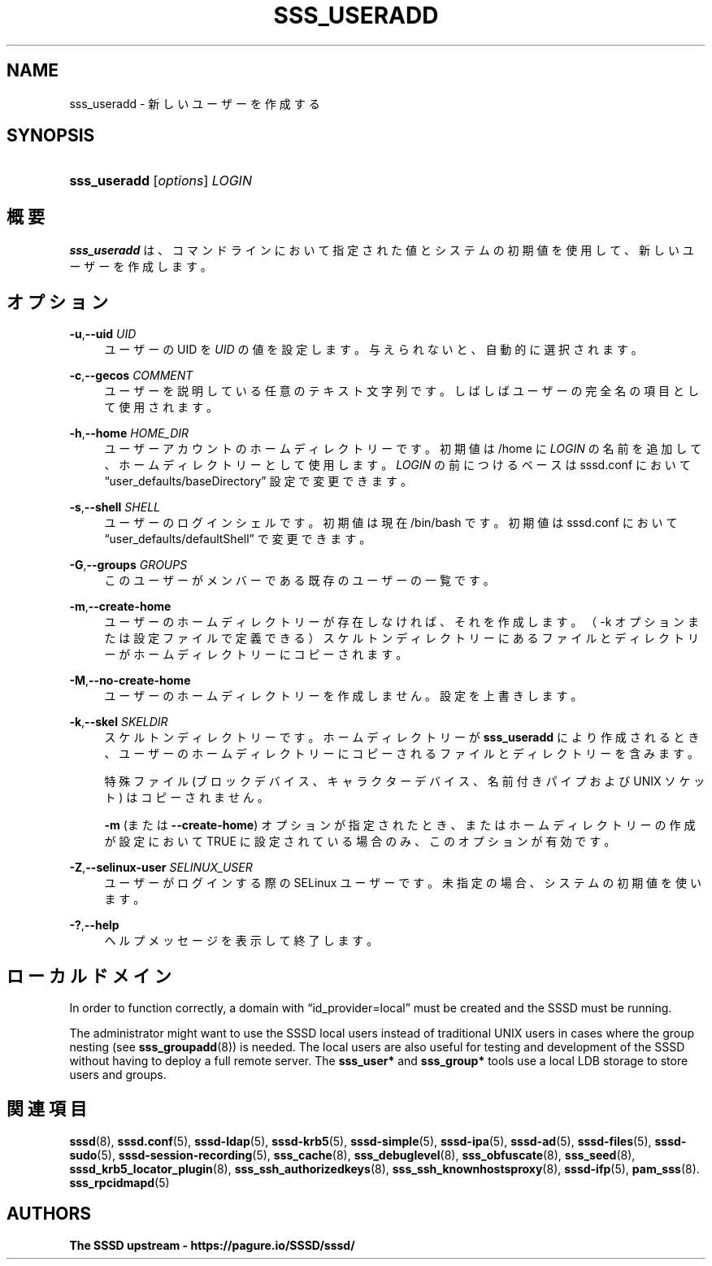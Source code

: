 '\" t
.\"     Title: sss_useradd
.\"    Author: The SSSD upstream - https://pagure.io/SSSD/sssd/
.\" Generator: DocBook XSL Stylesheets vsnapshot <http://docbook.sf.net/>
.\"      Date: 12/09/2020
.\"    Manual: SSSD マニュアル ページ
.\"    Source: SSSD
.\"  Language: English
.\"
.TH "SSS_USERADD" "8" "12/09/2020" "SSSD" "SSSD マニュアル ページ"
.\" -----------------------------------------------------------------
.\" * Define some portability stuff
.\" -----------------------------------------------------------------
.\" ~~~~~~~~~~~~~~~~~~~~~~~~~~~~~~~~~~~~~~~~~~~~~~~~~~~~~~~~~~~~~~~~~
.\" http://bugs.debian.org/507673
.\" http://lists.gnu.org/archive/html/groff/2009-02/msg00013.html
.\" ~~~~~~~~~~~~~~~~~~~~~~~~~~~~~~~~~~~~~~~~~~~~~~~~~~~~~~~~~~~~~~~~~
.ie \n(.g .ds Aq \(aq
.el       .ds Aq '
.\" -----------------------------------------------------------------
.\" * set default formatting
.\" -----------------------------------------------------------------
.\" disable hyphenation
.nh
.\" disable justification (adjust text to left margin only)
.ad l
.\" -----------------------------------------------------------------
.\" * MAIN CONTENT STARTS HERE *
.\" -----------------------------------------------------------------
.SH "NAME"
sss_useradd \- 新しいユーザーを作成する
.SH "SYNOPSIS"
.HP \w'\fBsss_useradd\fR\ 'u
\fBsss_useradd\fR [\fIoptions\fR] \fILOGIN\fR
.SH "概要"
.PP
\fBsss_useradd\fR
は、コマンドラインにおいて指定された値とシステムの初期値を使用して、新しいユーザーを作成します。
.SH "オプション"
.PP
\fB\-u\fR,\fB\-\-uid\fR \fIUID\fR
.RS 4
ユーザーの UID を
\fIUID\fR
の値を設定します。与えられないと、自動的に選択されます。
.RE
.PP
\fB\-c\fR,\fB\-\-gecos\fR \fICOMMENT\fR
.RS 4
ユーザーを説明している任意のテキスト文字列です。しばしばユーザーの完全名の項目として使用されます。
.RE
.PP
\fB\-h\fR,\fB\-\-home\fR \fIHOME_DIR\fR
.RS 4
ユーザーアカウントのホームディレクトリーです。初期値は
/home
に
\fILOGIN\fR
の名前を追加して、ホームディレクトリーとして使用します。
\fILOGIN\fR
の前につけるベースは sssd\&.conf において
\(lquser_defaults/baseDirectory\(rq
設定で変更できます。
.RE
.PP
\fB\-s\fR,\fB\-\-shell\fR \fISHELL\fR
.RS 4
ユーザーのログインシェルです。初期値は現在
/bin/bash
です。初期値は sssd\&.conf において
\(lquser_defaults/defaultShell\(rq
で変更できます。
.RE
.PP
\fB\-G\fR,\fB\-\-groups\fR \fIGROUPS\fR
.RS 4
このユーザーがメンバーである既存のユーザーの一覧です。
.RE
.PP
\fB\-m\fR,\fB\-\-create\-home\fR
.RS 4
ユーザーのホームディレクトリーが存在しなければ、それを作成します。（\-k オプションまたは設定ファイルで定義できる）スケルトンディレクトリーにあるファイルとディレクトリーがホームディレクトリーにコピーされます。
.RE
.PP
\fB\-M\fR,\fB\-\-no\-create\-home\fR
.RS 4
ユーザーのホームディレクトリーを作成しません。設定を上書きします。
.RE
.PP
\fB\-k\fR,\fB\-\-skel\fR \fISKELDIR\fR
.RS 4
スケルトンディレクトリーです。ホームディレクトリーが
\fBsss_useradd\fR
により作成されるとき、ユーザーのホームディレクトリーにコピーされるファイルとディレクトリーを含みます。
.sp
特殊ファイル (ブロックデバイス、キャラクターデバイス、名前付きパイプおよび UNIX ソケット) はコピーされません。
.sp
\fB\-m\fR
(または
\fB\-\-create\-home\fR) オプションが指定されたとき、またはホームディレクトリーの作成が設定において TRUE に設定されている場合のみ、このオプションが有効です。
.RE
.PP
\fB\-Z\fR,\fB\-\-selinux\-user\fR \fISELINUX_USER\fR
.RS 4
ユーザーがログインする際の SELinux ユーザーです。未指定の場合、システムの初期値を使います。
.RE
.PP
\fB\-?\fR,\fB\-\-help\fR
.RS 4
ヘルプメッセージを表示して終了します。
.RE
.SH "ローカルドメイン"
.PP
In order to function correctly, a domain with
\(lqid_provider=local\(rq
must be created and the SSSD must be running\&.
.PP
The administrator might want to use the SSSD local users instead of traditional UNIX users in cases where the group nesting (see
\fBsss_groupadd\fR(8)) is needed\&. The local users are also useful for testing and development of the SSSD without having to deploy a full remote server\&. The
\fBsss_user*\fR
and
\fBsss_group*\fR
tools use a local LDB storage to store users and groups\&.
.SH "関連項目"
.PP
\fBsssd\fR(8),
\fBsssd.conf\fR(5),
\fBsssd-ldap\fR(5),
\fBsssd-krb5\fR(5),
\fBsssd-simple\fR(5),
\fBsssd-ipa\fR(5),
\fBsssd-ad\fR(5),
\fBsssd-files\fR(5),
\fBsssd-sudo\fR(5),
\fBsssd-session-recording\fR(5),
\fBsss_cache\fR(8),
\fBsss_debuglevel\fR(8),
\fBsss_obfuscate\fR(8),
\fBsss_seed\fR(8),
\fBsssd_krb5_locator_plugin\fR(8),
\fBsss_ssh_authorizedkeys\fR(8), \fBsss_ssh_knownhostsproxy\fR(8),
\fBsssd-ifp\fR(5),
\fBpam_sss\fR(8)\&.
\fBsss_rpcidmapd\fR(5)
.SH "AUTHORS"
.PP
\fBThe SSSD upstream \-
https://pagure\&.io/SSSD/sssd/\fR
